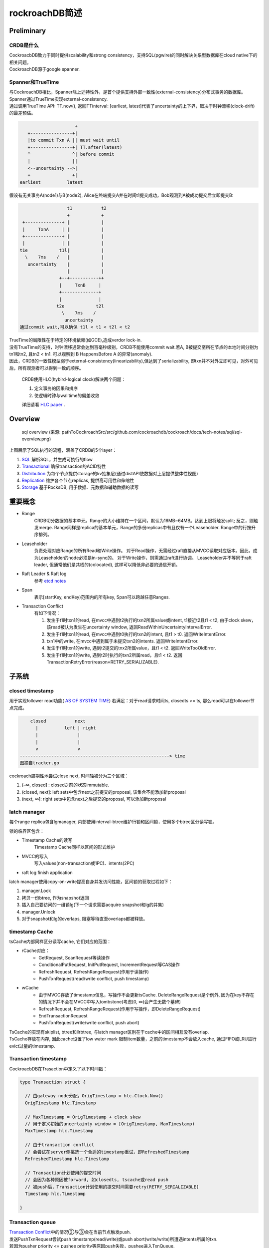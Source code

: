 ****************
rockroachDB简述
****************

Preliminary
===========

CRDB是什么
----------

|   CockroacbDB致力于同时提供scalability和strong consistency，支持SQL(pgwire)的同时解决关系型数据库在cloud native下的相关问题。
|   CockroachDB源于google spanner.

Spanner和TrueTime
-------------------

|   与CockroachDB相比，Spanner除上述特性外，是首个提供支持外部一致性(external-consistency)分布式事务的数据库。
|   Spanner通过TrueTime实现external-consistency.   
|   通过调用TrueTime API: TT.now(), 返回TTinterval: [earliest, latest]代表了uncertainty的上下界，取决于时钟漂移(clock-drift)的最差预估。

.. code::

                         +  
       +----------------+| 
       |to commit Txn A || must wait until
       +----------------+| TT.after(latest) 
       ^                ^| before commit
       |                ||
       <--uncertainty -->|
       +                +|
    earliest          latest


假设有无关事务A(node1)与B(node2), Alice在终端提交A并在时间t1提交成功，Bob观测到A被成功提交后立即提交B:

.. code::

                      t1           t2
                      +            +
     +--------------+ |            |
     |     TxnA     | |            |
     +--------------+ |            |
     |              | |            |
    t1e            t1l|            |
      \    7ms    /   |            |
       uncertainty    |            |
                      |            |
                   +--+-----------++
                   |     TxnB     |
                   +--------------+
                   |              |
                  t2e            t2l
                    \    7ms    /
                     uncertainty
    通过commit wait,可以确保 t1l < t1 < t2l < t2


|   TrueTime的局限性在于特定的环境依赖(如GCE),造成verdor lock-in.
|   没有TrueTime的支持，时钟漂移通常会达到百毫秒级别，CRDB不能使用commit wait.若A, B被提交至所在节点的本地时间分别为tn1和tn2, 且tn2 < tn1. 可以观察到 B HappensBefore A 的异常(anomaly).
|   因此，CRDB的一致性模型弱于external-consistency(linearizability),但达到了serializability, 即txn并不对外立即可见，对外可见后，所有观测者可以得到一致的顺序。

    CRDB使用HLC(hybird-logical clock)解决两个问题：

    1. 定义事务的因果和排序

    2. 使逻辑时钟与walltime的偏差收敛
    
    详细请看 `HLC paper <http://www.cse.buffalo.edu/tech-reports/2014-04.pdf>`_ .



Overview
========

.. figure:: images/sql-overview.png

   sql overview (来源: pathToCockroachSrc/src/github.com/cockroachdb/cockroach/docs/tech-notes/sql/sql-overview.png)

上图展示了SQL执行的流程，涵盖了CRDB的5个layer：

1. `SQL <https://www.cockroachlabs.com/docs/stable/architecture/sql-layer.html>`_ 解析SQL，并生成可执行的flow
2. `Transactional <https://www.cockroachlabs.com/docs/stable/architecture/transaction-layer.html>`_ 确保transaction的ACID特性
3. `Distribution <https://www.cockroachlabs.com/docs/stable/architecture/distribution-layer.html>`_ 为每个节点提供storage的kv抽象层(通过distAPI使数据对上层提供整体性视图)
4. `Replication <https://www.cockroachlabs.com/docs/stable/architecture/replication-layer.html>`_ 维护各个节点replicas, 提供高可用性和伸缩性
5. `Storage <https://www.cockroachlabs.com/docs/stable/architecture/storage-layer.html>`_ 基于RocksDB, 用于数据、元数据和辅助数据的读写


重要概念
=========

- Range
    CRDB切分数据的基本单元。Range的大小维持在一个区间，默认为16MB~64MB。达到上限将触发split; 反之，则触发merge.
    Range同样是replica的基本单元，Range的多份replicas中有且仅有一个Leaseholder.
    Range中的行按升序排列。

- Leaseholder
    负责处理对应Range的所有Read和Write操作。
    对于Read操作，无需经过raft直接从MVCC读取对应版本。因此，成为Leaseholder的node必须是in-sync的。
    对于Write操作，则需通过raft进行协调。
    Leaseholder并不等同于raft leader, 但通常他们是共栖的(colocated), 这样可以降低非必要的通信开销。

- Raft Leader & Raft log
    参考 `etcd notes <../etcd/etcd.rst>`_

- Span
    表示[startKey, endKey)范围内的所有key, Span可以跨越任意Ranges.

.. _Transaction Conflict:

- Transaction Conflict
    有如下情况：

    1. 发生于t1时txn1的read, 在mvcc中遇到t2执行的txn2所属value或intent, t1接近t2且t1 < t2, 由于clock skew，该read被认为发生在uncertainty window, 返回ReadWithinUncertaintyIntervalError.
    2. 发生于t1时txn1的read, 在mvcc中遇到t0执行的txn2的intent, 且t1 > t0. 返回WriteIntentError.
    3. txn1中的write, 在mvcc中遇到属于未提交txn2的intents. 返回WriteIntentError.
    4. 发生于t1时txn1的write, 遇到t2提交的tnx2所属value，且t1 < t2. 返回WriteTooOldError.
    5. 发生于t1时txn1的write, 遇到t2时执行的txn2所属read，且t1 < t2. 返回TransactionRetryError(reason=RETRY_SERIALIZABLE).


子系统
========

closed timestamp
----------------

用于实现follower read功能( `AS OF SYSTEM TIME <https://www.cockroachlabs.com/docs/v19.1/as-of-system-time.html#select-historical-data-time-travel>`_)
若满足：对于read请求时间ts, closedts >= ts, 那么read可以在follower节点完成。

.. code::

        closed           next
          |          left | right
          |               |
          |               |
          v               v
    ---------------------------------------------------------> time
    图摘自tracker.go

cockroach周期性地尝试close next, 时间轴被分为三个区域：

1. (-∞, closed] : closed之前的状态immutable.
2. (closed, next]: left sets中包含next之前提交的proposal, 该集合不能添加新proposal
3. (next, ∞]: right sets中包含next之后提交的proposal, 可以添加新proposal

latch manager
-------------

每个range replica包含lgmanager, 内部使用interval-btree维护行锁和区间锁，使用多个btree区分读写锁。


锁的临界区包含：

- Timestamp Cache的读写
    Timestamp Cache同样以区间的形式维护

- MVCC的写入
    写入values(non-transaction或1PC)、intents(2PC)

- raft log finish application

latch manager使用copy-on-write提高自身并发访问性能，区间锁的获取过程如下：

1. manager.Lock
2. 拷贝一份btree, 作为snapshot返回
3. 插入自己要访问的一组锁lg(下一个请求需要acquire snapshot和lg的并集)
4. manager.Unlock
5. 对于snapshot和lg的overlaps, 阻塞等待直至overlaps都被释放。

timestamp Cache
---------------

tsCache内部同样区分读写cache, 它们对应的范围：

- rCache对应：
   - GetRequest, ScanRequest等读操作
   - ConditionalPutRequest, InitPutRequest, IncrementRequest等CAS操作
   - RefreshRequest, RefreshRangeRequest(作用于读操作)
   - PushTxnRequest(read/write conflict, push timestamp)

- wCache
   - 由于MVCC存放了timestamp信息，写操作不会更新tsCache. DeleteRangeRequest是个例外, 因为在key不存在的情况下并不会在MVCC中写入tombstone(考虑[0, ∞)会产生无数个墓碑)
   - RefreshRequest, RefreshRangeRequest(作用于写操作，即DeleteRangeRequest)
   - EndTransactionRequest
   - PushTxnRequest(write/write conflict, push abort)

|   TsCache的实现有skiplist, btree和llrbtree, 与latch manager区别在于cache中的区间相互没有overlap. 
|   TsCache存放在内存, 因此cache设置了low water mark 限制item数量，之前的timestamp不会放入cache, 通过FIFO或LRU进行evict过量的timestamp.

Transaction timestamp
-----------------------

CockroacbDB在Trasaction中定义了以下时间戳：

.. code::

    type Transaction struct {
      
      // 由gateway node分配，OrigTimestamp = hlc.Clock.Now()
      OrigTimestamp hlc.Timestamp

      // MaxTimestamp = OrigTimestamp + clock skew
      // 用于定义初始的uncertainty window = [OrigTimestamp, MaxTimestamp)
      MaxTimestamp hlc.Timestamp

      // 由于transaction conflict
      // 会尝试在server侧挑选一个合适的timestamp重试，即RefreshedTimestamp
      RefreshedTimestamp hlc.Timestamp

      // Transaction计划使用的提交时间
      // 会因为各种原因被forward, 如closedts, tscache或read push
      // 被push后，Transaction计划使用的提交时间需要retry(RETRY_SERIALIZABLE)
      Timestamp hlc.Timestamp

    }

Transaction queue
-----------------

|   \ `Transaction Conflict`_\ 中的情况②与③会在当前节点触发push.
|   发送PushTxnRequest尝试push timestamp(read/write)或push abort(write/write)所遭遇intents所属的txn.
|   若因为pusher priority <= pushee priority等原因push失败，pushee进入TxnQueue.
|   pusher进入select loop, 同时追踪(poll)pusher和pushee的状态，等待pushee进入COMMITTED, ABORTED, EXPIRED或与pusher形成死锁。
|   如果形成死锁，具有更高priority的一方使用force push杀死另一方。
|   其他情况下发送resolveIntentRequest确保intents都resolved. 再尝试commit或retry.

Transaction之旅
================

**跟随transaction漫游CRDB的实现**

准备工作
---------

- 从源码安装CockroachDB：

.. code::

    wget -qO- https://binaries.cockroachdb.com/cockroach-v19.1.1.src.tgz | tar  xvz
    cd cockroach-v19.1.1 && make build
    # binary文件在 ./src/github.com/cockroachdb/cockroach/cockroach

- 配置一组CRDB cluster：

1. 在IDE中启动第一个node,启动参数如下：
    - Environment: COCKROACH_DISTSQL_LOG_PLAN=true  (设置该参数可输出SQL执行计划URL)
    - Arguments: start --insecure --listen-addr=192.168.1.101:26257 --logtostderr=INFO
2. 增加两个node：

.. code::

    cd pathToCockroachSrc/src/github.com/cockroachdb/cockroach
    # 使用 --join=XXX 加入现有cluster
    ./cockroach start --insecure --listen-addr=192.168.1.102:26257 --http-addr=192.168.1.102:8080 --store=node2 --join=192.168.1.101:26257
    ./cockroach start --insecure --listen-addr=192.168.1.102:26258 --http-addr=192.168.1.102:8081 --store=node3 --join=192.168.1.101:26257

访问任意节点gui可查看cluster状态，例：http://192.168.1.101:8080

- 建表并populate一定量数据：

.. code::

    # 使用同一binary文件连接至node
    ./cockroach sql --insecure --host=192.168.1.101:26257
    create database bihu;
    use bihu;
    create table gecko (key int primary key, value varchar(1000), gid int);
    # 写入一定量数据，省略...
    # 可以通过experimental_ranges命令观察到数据分裂成为多个ranges
    show experimental_ranges from table gecko; 
      start_key | end_key | range_id | replicas | lease_holder
    +-----------+---------+----------+----------+--------------+
      NULL      | /112821 |       62 | {1,2,3}  |            2
      /112821   | /225420 |       72 | {1,2,3}  |            1
      /225420   | NULL    |       73 | {1,2,3}  |            3

Connection
----------

.. code::
    
               +------------------+
               | reader goroutine |
               +------------------+
                                  |
                                  |
                                  v
    +-----------------------------+
    |           stmtBuf           |
    +-+---------------------------+
      ^
      |
      |
     ++--------------------+
     | processor goroutine |
     +---------------------+

对于每个client connection
    1. server使用一个reader goroutine读取client端发送的statement, 放入stmtBuf.
    2. 另一个processor goroutine依次执行stmtBuf中的statement

SQL layer
---------

SQL layer解析statement为AST nodes, planner分析nodes生成优化后的logicalPlan和physicalPlan.
由于设置了COCKROACH_DISTSQL_LOG_PLAN=true与--logtostderr=INFO, 执行计划会输出在终端，例：

.. code::

    select * from gecko where key=299999;
    // 输出 https://cockroachdb.github.io/distsqlplan/decode.html#eJyMT7FKBDEU7P0KGdvI7tqZyvYaldNOtojJsCzu5YW8LChH_l12I4iFcGnCzLw3M--MKIGP7kSFfcOA0SBl8VSVvFFt4BA-YXuDOaa1bPRo4CUT9owyl4WweHXvC490gbnrYRBY3LzstinPJ5e_Hib6D4HBS3JR7XV3d7-925-_u8FYDWQtvyFa3ETYoZrLixypSaLyT4f_nPs6GjBMbMeqrNnzOYvfYxp82vd2IlBLU4cGDrFJdaxX3wEAAP__epRsmg==

将url输入浏览器，得到：

.. figure:: images/scan_1.PNG

    简单查询

更多例子：

.. code::

    select count(1) from gecko;

.. figure:: images/dist_1.PNG

    使用分布式查询

**需要说明的是，只有ReadOnly操作才会分派到其他节点执行**

.. code::

    update gecko set gid = 222 where key = 299999;

.. figure:: images/put_1.PNG

    更新记录

|   可以观察到，尽管statement只更新了一个字段，但是整行记录都被读取到gateway node.
|   这是因为Storage layer的实现是rocksDB, API基于key(主键)-value(其他所有字段)，所有操作粒度都是基于行。
|   由此可见，CRDB并不适用于大批量更新操作的场景(例：每行更新少量字段)


.. code::

    delete from gecko where key in (3, 299998);

.. figure:: images/delete_1.PNG

    指定主键的delete是个例外，使用了DeleteRange

使用DeleteRange的条件：

.. code:: 

    func (b *Builder) canUseDeleteRange(del *memo.DeleteExpr) bool {
      // delete 语句使用了RETURING返回删除的结果
      if del.NeedResults() {
      	return false
      }
      tab := b.mem.Metadata().Table(del.Table)
      if tab.DeletableIndexCount() > 1 {
      	// 使用了第二索引
      	return false
      }
      if tab.IsInterleaved() {
      	// 使用了INTERLEAVE IN PARENT, INTERLEAVE 将子表记录插入父表Range, 提升join与cascade性能
      	return false
      }
      if tab.IsReferenced() {
      	// 作为外键被引用
      	return false
      }
      // 使用了limit或其他原因
      if scan, ok := del.Input.(*memo.ScanExpr); !ok || scan.HardLimit != 0 {
      	return false
      }
      return true
    }


statement可能生成多个root plan node:

.. code:: 

    // 从句
    with b as(select gid from gecko where key=5) update gecko set gid = (select gid from b)+66 where key=155555;

.. figure:: images/subquery_1.PNG

    先执行从句

.. figure:: images/mainquery_1.PNG

    从句的输出作为主句输入


Transactional layer
-------------------

.. figure:: images/transaction_layer.png

    rootTxn的Transaction layer

1. txnHeartbeater: 针对slow query, 确认transaction的liveness

2. **txnSeqNumAllocator**: 分配给每一个write唯一的序列号，read操作的序号和最近的write有相同序列号

3. txnIntentCollector: EndTransactionRequest执行时，将transaction中所有write intents附着，确保提交时都resolved

4. txnPipeliner: 用于追踪开启pipelinedWritesEnabled(未开启)选项后，确保后续重叠操作和提交前asyncConsensus都已完成(通过附加QueryIntentRequest)

5. **txnSpanRefresher**: 实现transaction的auto-retry
    - 针对 \ `Transaction Conflict`_\ 的情况 ①, ④, ⑤ downstream layer返回错误的同时，附带一枚可以refresh的timestamp, transaction将其作为RefreshedTimestamp去尝试refresh.
    - 截止该失败操作前的每一个refreshable spans(GetRequest, ScanRequest或DeletaRangeRequest等), 发送 RefreshRequest/RefreshRangeRequest
    
    .. code::

        Orig     refresh1    refresh2    refresh3
          +          +          +           +
          |          |          |           |
          |          |          |           |
          |          |          |           |
          |          |          |           |
          v          v          v           v
          +----------+----------+-----------+-------+
          |              Scan request               |
          +-----------------------------------------+
          +---------->---------->----------->
            refresh1   refresh2    refresh3
        
        
          +-----------------------------------------+
          |              Put  request               |
          +-----------------------------------------+
          +---------->                     /
               4      \                   /
                       -- mind the gap ---
        
          +-----------------------------------------+
          |              Scan request               |
          +-----------------------------------------+
                     +---------->----------->
                          1        refresh3
        
        
          +-----------------------------------------+
          |              Put  request               |
          +-----------------------------------------+
                                +----------->
                                      5
        
6. txnCommitter: 目前尚未完成

7. txnMetricRecorder: metrics相关

8. txnLockGatekeeper: 确保所有interceptor在持有锁的情况下执行


Distribution layer
------------------

